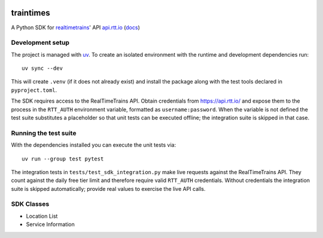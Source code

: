.. image:: https://github.com/tomviner/traintimes/actions/workflows/ci.yml/badge.svg?branch=main
        :target: https://github.com/tomviner/traintimes/actions/workflows/ci.yml
        :alt: CI Status

.. image:: https://coveralls.io/repos/tomviner/traintimes/badge.svg?branch=master&service=github
        :target: https://coveralls.io/github/tomviner/traintimes?branch=master
        :alt: Coverage Status

traintimes
==========
A Python SDK for `realtimetrains <http://www.realtimetrains.co.uk/>`_' API `api.rtt.io <https://api.rtt.io/>`_ (`docs <https://www.realtimetrains.co.uk/about/developer/pull/docs/>`_)


Development setup
-----------------

The project is managed with `uv <https://github.com/astral-sh/uv>`_.  To create
an isolated environment with the runtime and development dependencies run::

    uv sync --dev

This will create ``.venv`` (if it does not already exist) and install the
package along with the test tools declared in ``pyproject.toml``.

The SDK requires access to the RealTimeTrains API.  Obtain credentials from
https://api.rtt.io/ and expose them to the process in the
``RTT_AUTH`` environment variable, formatted as ``username:password``.  When the
variable is not defined the test suite substitutes a placeholder so that unit
tests can be executed offline; the integration suite is skipped in that case.

Running the test suite
----------------------

With the dependencies installed you can execute the unit tests via::

    uv run --group test pytest

The integration tests in ``tests/test_sdk_integration.py`` make live requests
against the RealTimeTrains API.  They count against the daily free tier limit
and therefore require valid ``RTT_AUTH`` credentials.  Without credentials the
integration suite is skipped automatically; provide real values to exercise the
live API calls.


SDK Classes
-----------
- Location List
- Service Information
